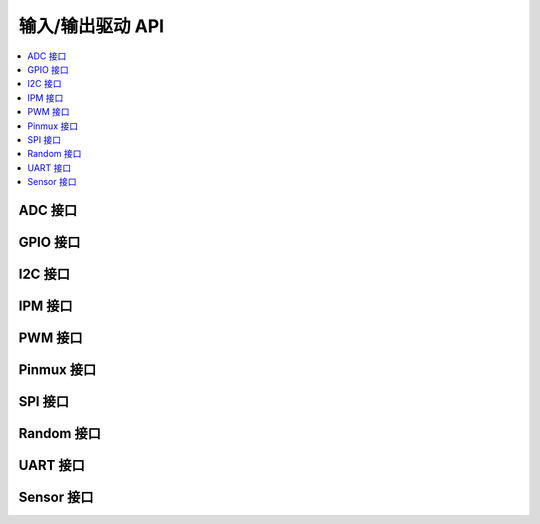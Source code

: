 .. _io_interfaces:

输入/输出驱动 API
###########################

.. contents::
   :depth: 1
   :local:
   :backlinks: top

ADC 接口
*************

.. doxygengroup:: adc_interface
   :project: Zephyr
   :content-only:

GPIO 接口
**************

.. doxygengroup:: gpio_interface
   :project: Zephyr
   :content-only:

I2C 接口
*************

.. doxygengroup:: i2c_interface
   :project: Zephyr
   :content-only:

IPM 接口
*************

.. doxygengroup:: ipm_interface
   :project: Zephyr
   :content-only:

PWM 接口
*************

.. doxygengroup:: pwm_interface
   :project: Zephyr
   :content-only:

Pinmux 接口
****************

.. doxygengroup:: pinmux_interface
   :project: Zephyr
   :content-only:

SPI 接口
*************

.. doxygengroup:: spi_interface
   :project: Zephyr
   :content-only:

Random 接口
****************

.. doxygengroup:: random_interface
   :project: Zephyr
   :content-only:

UART 接口
**************

.. doxygengroup:: uart_interface
   :project: Zephyr
   :content-only:

Sensor 接口
****************

.. doxygengroup:: sensor_interface
   :project: Zephyr
   :content-only:
